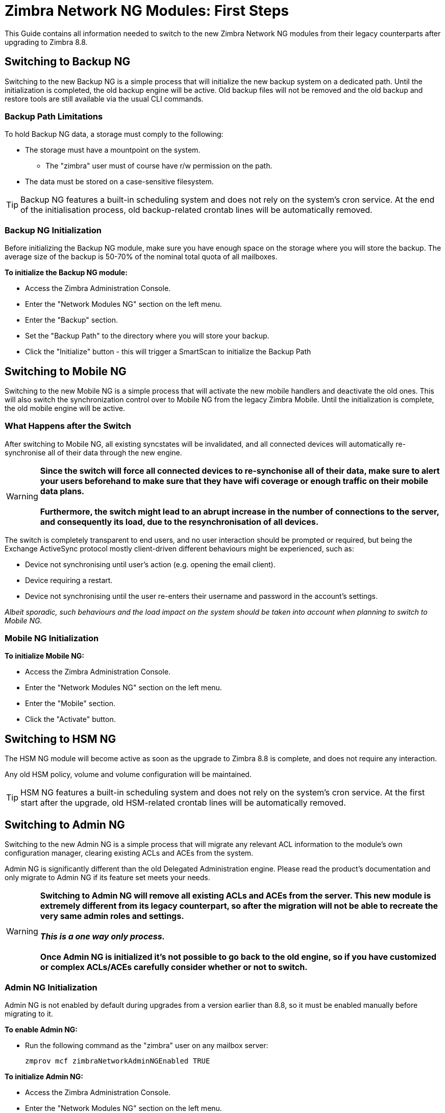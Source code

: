 [[Zimbra-Network-NG-Modules-first-steps-guide]]
= Zimbra Network NG Modules: First Steps

This Guide contains all information needed to switch to the new Zimbra Network NG modules from their legacy counterparts after upgrading to Zimbra 8.8.

[[backup-ng]]
Switching to Backup NG
----------------------
Switching to the new Backup NG is a simple process that will initialize the
new backup system on a dedicated path.
Until the initialization is completed, the old backup engine will be active.
Old backup files will not be removed and the old backup and restore tools are
still available via the usual CLI commands.

[[backup-path-limitations]]
Backup Path Limitations
~~~~~~~~~~~~~~~~~~~~~~~
To hold Backup NG data, a storage must comply to the following:

* The storage must have a mountpoint on the system.
** The "zimbra" user must of course have r/w permission on the path.
* The data must be stored on a case-sensitive filesystem.

TIP: Backup NG features a built-in scheduling system and does not rely on the system's cron service. At the end of the initialisation process, old backup-related crontab lines will be automatically removed.

[[backup-ng-initialisation]]
Backup NG Initialization
~~~~~~~~~~~~~~~~~~~~~~~~
Before initializing the Backup NG module, make sure you have enough space on
the storage where you will store the backup. The average size of the backup is
50-70% of the nominal total quota of all mailboxes.

*To initialize the Backup NG module:*

* Access the Zimbra Administration Console.
* Enter the "Network Modules NG" section on the left menu.
* Enter the "Backup" section.
* Set the "Backup Path" to the directory where you will store your backup.
* Click the "Initialize" button - this will trigger a SmartScan to initialize the Backup Path

[[mobile-ng]]
Switching to Mobile NG
----------------------
Switching to the new Mobile NG is a simple process that will activate the new
mobile handlers and deactivate the old ones. This will also switch the synchronization control
over to Mobile NG from the legacy Zimbra Mobile.
Until the initialization is complete, the old mobile engine will be active.

[[what-happens-after-the-switch]]
What Happens after the Switch
~~~~~~~~~~~~~~~~~~~~~~~~~~~~~
After switching to Mobile NG, all existing syncstates will be invalidated,
and all connected devices will automatically re-synchronise all of their data
through the new engine.

WARNING: *Since the switch will force all connected devices to re-synchonise all
of their data, make sure to alert your users beforehand to make sure that they have
wifi coverage or enough traffic on their mobile data plans.
 +
 +
Furthermore, the switch might lead to an abrupt increase in the number of connections to the server, and consequently its load, due to the resynchronisation of all devices.*

The switch is completely transparent to end users, and no user interaction
 should be prompted or required, but being the Exchange ActiveSync protocol mostly client-driven different behaviours might be experienced, such as:

* Device not synchronising until user's action (e.g. opening the email client).
* Device requiring a restart.
* Device not synchronising until the user re-enters their username and password in the account's settings.

_Albeit sporadic, such behaviours and the load impact on the system should be taken into account when planning to switch to Mobile NG._

[[mobile-ng-initialisation]]
Mobile NG Initialization
~~~~~~~~~~~~~~~~~~~~~~~~

*To initialize Mobile NG:*

* Access the Zimbra Administration Console.
* Enter the "Network Modules NG" section on the left menu.
* Enter the "Mobile" section.
* Click the "Activate" button.

[[hsm-ng]]
Switching to HSM NG
-------------------
The HSM NG module will become active as soon as the upgrade to Zimbra 8.8 is
complete, and does not require any interaction.

Any old HSM policy, volume and volume configuration will be maintained.

TIP: HSM NG features a built-in scheduling system and does not rely on the system's cron service. At the first start after the upgrade, old HSM-related crontab lines will be automatically removed.


[[admin-ng]]
Switching to Admin NG
---------------------
Switching to the new Admin NG is a simple process that will migrate any
relevant ACL information to the module's own configuration manager, clearing
existing ACLs and ACEs from the system.

Admin NG is significantly different than the old Delegated Administration engine.
Please read the product's documentation and only migrate to Admin NG if its feature set
meets your needs.

WARNING: *Switching to Admin NG will remove all existing ACLs and ACEs from the server. This new module is extremely different from its legacy counterpart, so after the migration will not be able to recreate the very same admin roles and settings.* +
 +
*_This is a one way only process._* +
 +
*Once Admin NG is initialized
it's not possible to go back to the old engine, so if you have customized or complex
ACLs/ACEs carefully consider whether or not to switch.*

[[admin-ng-initialisation]]
Admin NG Initialization
~~~~~~~~~~~~~~~~~~~~~~~
Admin NG is not enabled by default during upgrades from a version earlier than 8.8, so it must be enabled manually before migrating to it.

*To enable Admin NG:*

* Run the following command as the "zimbra" user on any mailbox server:

  zmprov mcf zimbraNetworkAdminNGEnabled TRUE


*To initialize Admin NG:*

* Access the Zimbra Administration Console.
* Enter the "Network Modules NG" section on the left menu.
* Enter the "Admin" section.
* Click on the "Migrate" button.
